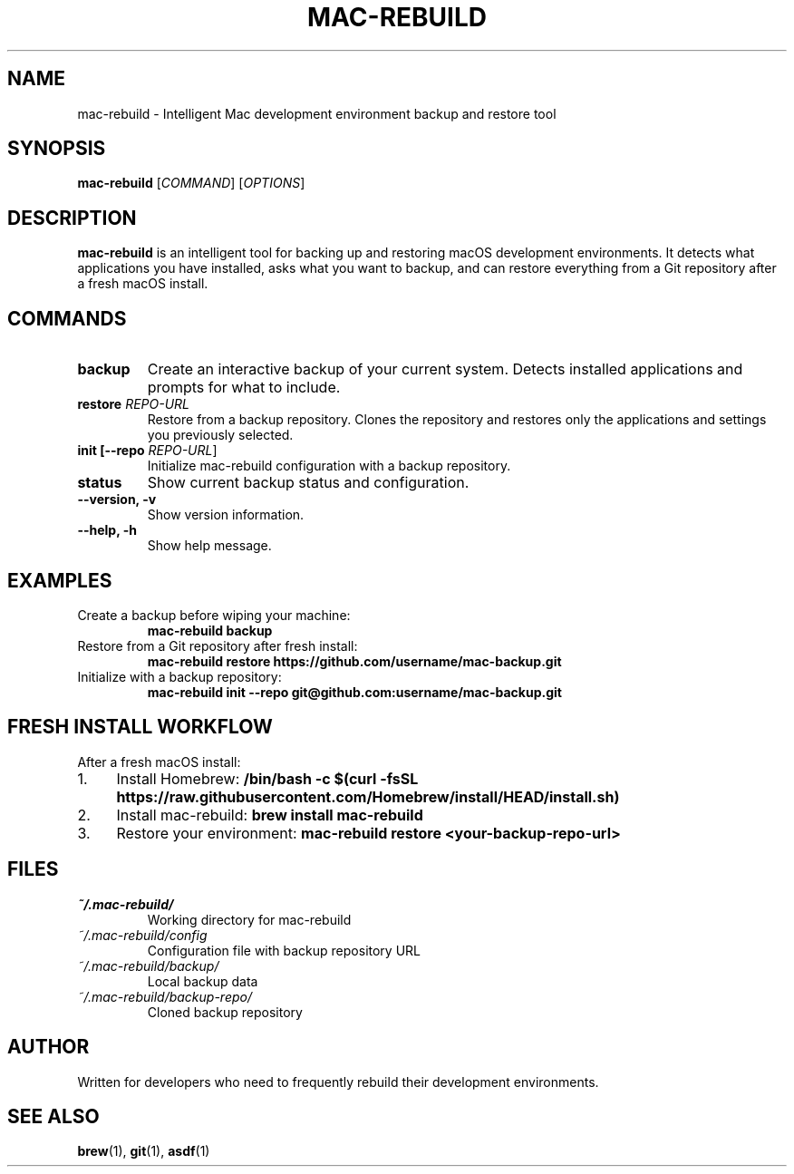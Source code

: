 .TH MAC-REBUILD 1 "September 2025" "mac-rebuild 1.0.0" "User Commands"
.SH NAME
mac-rebuild \- Intelligent Mac development environment backup and restore tool
.SH SYNOPSIS
.B mac-rebuild
[\fICOMMAND\fR] [\fIOPTIONS\fR]
.SH DESCRIPTION
.B mac-rebuild
is an intelligent tool for backing up and restoring macOS development environments. It detects what applications you have installed, asks what you want to backup, and can restore everything from a Git repository after a fresh macOS install.
.SH COMMANDS
.TP
.B backup
Create an interactive backup of your current system. Detects installed applications and prompts for what to include.
.TP
.B restore \fIREPO-URL\fR
Restore from a backup repository. Clones the repository and restores only the applications and settings you previously selected.
.TP
.B init [\fB--repo\fR \fIREPO-URL\fR]
Initialize mac-rebuild configuration with a backup repository.
.TP
.B status
Show current backup status and configuration.
.TP
.B --version, -v
Show version information.
.TP
.B --help, -h
Show help message.
.SH EXAMPLES
.TP
Create a backup before wiping your machine:
.B mac-rebuild backup
.TP
Restore from a Git repository after fresh install:
.B mac-rebuild restore https://github.com/username/mac-backup.git
.TP
Initialize with a backup repository:
.B mac-rebuild init --repo git@github.com:username/mac-backup.git
.SH FRESH INSTALL WORKFLOW
After a fresh macOS install:
.IP 1. 4
Install Homebrew:
.B /bin/bash -c "$(curl -fsSL https://raw.githubusercontent.com/Homebrew/install/HEAD/install.sh)"
.IP 2. 4
Install mac-rebuild:
.B brew install mac-rebuild
.IP 3. 4
Restore your environment:
.B mac-rebuild restore <your-backup-repo-url>
.SH FILES
.TP
.I ~/.mac-rebuild/
Working directory for mac-rebuild
.TP
.I ~/.mac-rebuild/config
Configuration file with backup repository URL
.TP
.I ~/.mac-rebuild/backup/
Local backup data
.TP
.I ~/.mac-rebuild/backup-repo/
Cloned backup repository
.SH AUTHOR
Written for developers who need to frequently rebuild their development environments.
.SH SEE ALSO
.BR brew (1),
.BR git (1),
.BR asdf (1)


